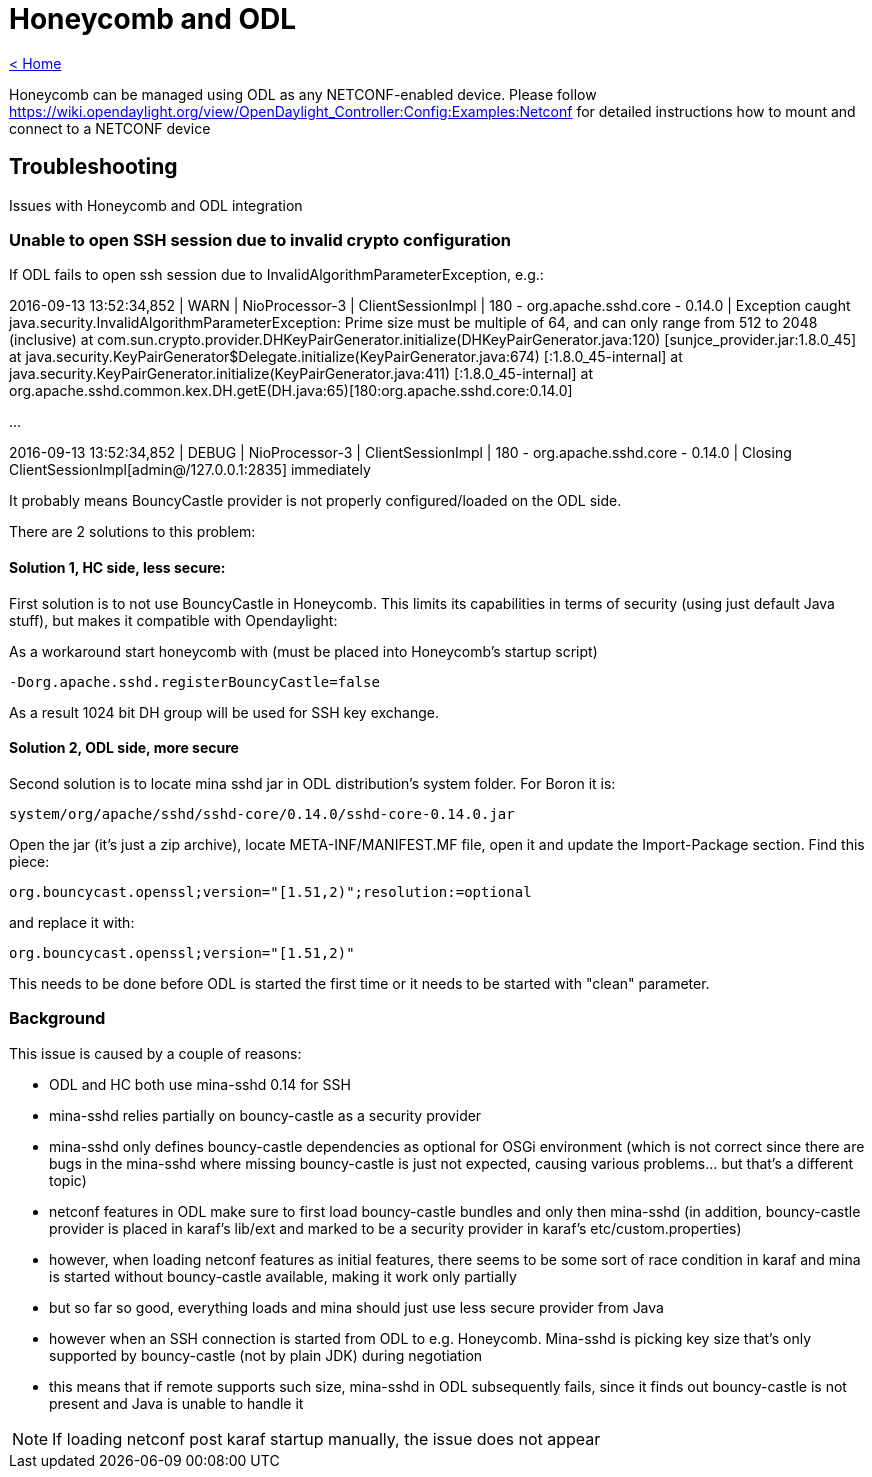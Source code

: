 = Honeycomb and ODL

link:release_notes.html[< Home]

Honeycomb can be managed using ODL as any NETCONF-enabled device. Please follow https://wiki.opendaylight.org/view/OpenDaylight_Controller:Config:Examples:Netconf for detailed instructions how to mount and connect to a NETCONF device

== Troubleshooting

Issues with Honeycomb and ODL integration

=== Unable to open SSH session due to invalid crypto configuration

If ODL fails to open ssh session due to InvalidAlgorithmParameterException, e.g.:

[source]
====
2016-09-13 13:52:34,852 | WARN  | NioProcessor-3   | ClientSessionImpl | 180 -
org.apache.sshd.core - 0.14.0 | Exception caught
java.security.InvalidAlgorithmParameterException: Prime size must be multiple of 64,
and can only range from 512 to 2048 (inclusive)
 at com.sun.crypto.provider.DHKeyPairGenerator.initialize(DHKeyPairGenerator.java:120)
   [sunjce_provider.jar:1.8.0_45]
 at java.security.KeyPairGenerator$Delegate.initialize(KeyPairGenerator.java:674)
   [:1.8.0_45-internal]
 at java.security.KeyPairGenerator.initialize(KeyPairGenerator.java:411)
   [:1.8.0_45-internal]
 at org.apache.sshd.common.kex.DH.getE(DH.java:65)[180:org.apache.sshd.core:0.14.0]

...

2016-09-13 13:52:34,852 | DEBUG | NioProcessor-3   | ClientSessionImpl | 180 -
org.apache.sshd.core - 0.14.0 | Closing ClientSessionImpl[admin@/127.0.0.1:2835] immediately
====

It probably means BouncyCastle provider is not properly configured/loaded on the ODL side.

There are 2 solutions to this problem:

==== Solution 1, HC side, less secure:

First solution is to not use BouncyCastle in Honeycomb. This limits its capabilities in terms of security (using just default Java stuff), but makes it compatible with Opendaylight:

As a workaround start honeycomb with (must be placed into Honeycomb's startup script)

 -Dorg.apache.sshd.registerBouncyCastle=false

As a result 1024 bit DH group will be used for SSH key exchange.

==== Solution 2, ODL side, more secure
Second solution is to locate mina sshd jar in ODL distribution's system folder. For Boron it is:

 system/org/apache/sshd/sshd-core/0.14.0/sshd-core-0.14.0.jar

Open the jar (it's just a zip archive), locate META-INF/MANIFEST.MF file, open it and update the Import-Package section. Find this piece:

 org.bouncycast.openssl;version="[1.51,2)";resolution:=optional

and replace it with:

 org.bouncycast.openssl;version="[1.51,2)"

This needs to be done before ODL is started the first time or it needs to be started with "clean" parameter.

=== Background
This issue is caused by a couple of reasons:

* ODL and HC both use mina-sshd 0.14 for SSH
* mina-sshd relies partially on bouncy-castle as a security provider
* mina-sshd only defines bouncy-castle dependencies as optional for OSGi environment (which is not correct since there are bugs in the mina-sshd where missing bouncy-castle is just not expected, causing various problems... but that's a different topic)
* netconf features in ODL make sure to first load bouncy-castle bundles and only then mina-sshd (in addition, bouncy-castle provider is placed in karaf's lib/ext and marked to be a security provider in karaf's etc/custom.properties)
* however, when loading netconf features as initial features, there seems to be some sort of race condition in karaf and mina is started without bouncy-castle available, making it work only partially
* but so far so good, everything loads and mina should just use less secure provider from Java
* however when an SSH connection is started from ODL to e.g. Honeycomb. Mina-sshd is picking key size that's only supported by bouncy-castle (not by plain JDK) during negotiation
* this means that if remote supports such size, mina-sshd in ODL subsequently fails, since it finds out bouncy-castle is not present and Java is unable to handle it

NOTE: If loading netconf post karaf startup manually, the issue does not appear
